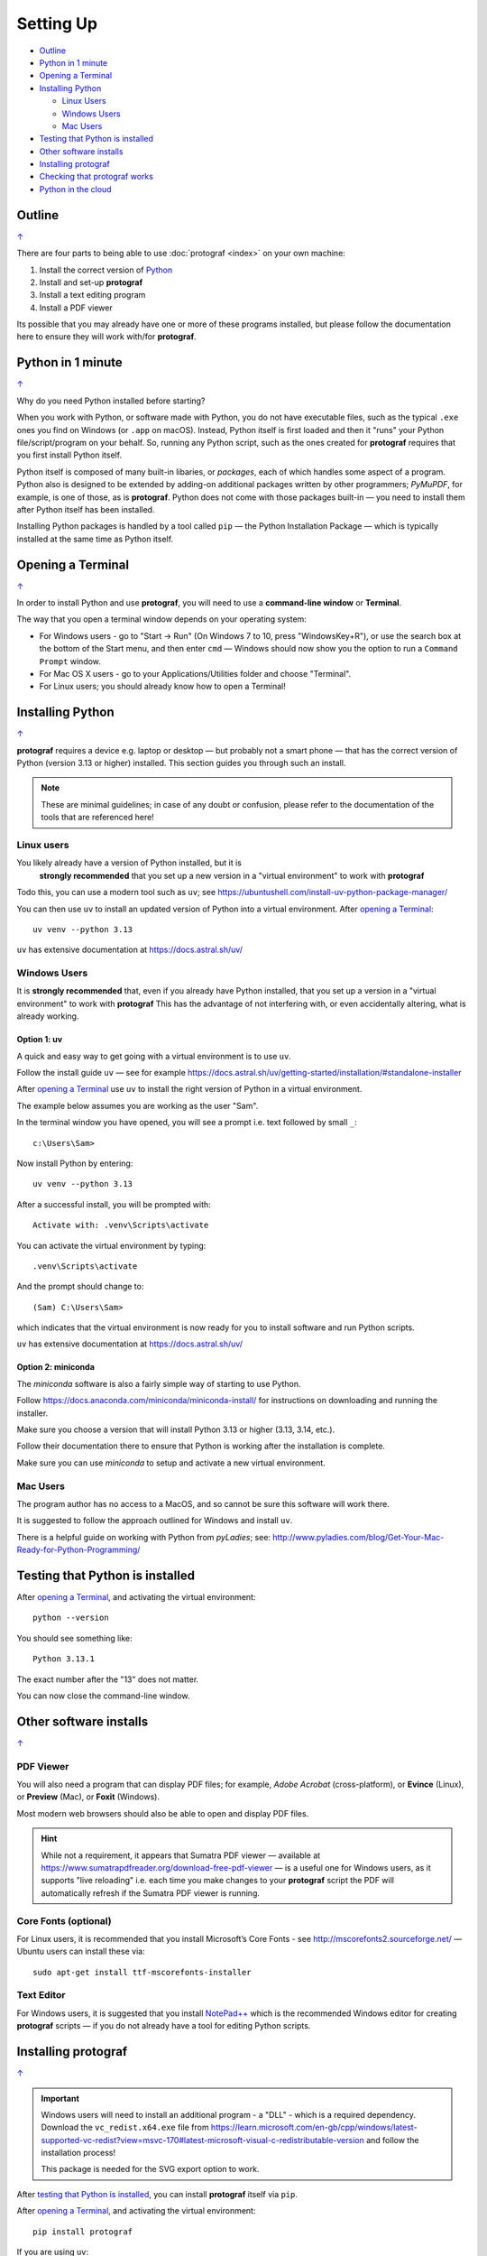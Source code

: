 ==========
Setting Up
==========

.. |dash| unicode:: U+2014 .. EM DASH SIGN

.. _table-of-contents-setup:

- `Outline`_
- `Python in 1 minute`_
- `Opening a Terminal`_
- `Installing Python`_

  - `Linux Users`_
  - `Windows Users`_
  - `Mac Users`_
- `Testing that Python is installed`_
- `Other software installs`_
- `Installing protograf`_
- `Checking that protograf works`_
- `Python in the cloud`_


Outline
=======
`↑ <table-of-contents-setup_>`_

There are four parts to being able to use :doc:`protograf <index>`
on your own machine:

1. Install the correct version of `Python <http://www.python.org>`_
2. Install and set-up **protograf**
3. Install a text editing program
4. Install a PDF viewer

Its possible that you may already have one or more of these programs installed,
but please follow the documentation here to ensure they will work with/for
**protograf**.


Python in 1 minute
==================
`↑ <table-of-contents-setup_>`_

Why do you need Python installed before starting?

When you work with Python, or software made with Python, you do not have
executable files, such as the typical ``.exe`` ones you find on Windows
(or ``.app`` on macOS). Instead, Python itself is first loaded and then
it "runs" your Python file/script/program on your behalf. So, running any
Python script, such as the ones created for **protograf** requires that you
first install Python itself.

Python itself is composed of many built-in libaries, or *packages*, each of
which handles some aspect of a program. Python also is designed to be extended
by adding-on additional packages written by other programmers; *PyMuPDF*, for
example, is one of those, as is **protograf**.  Python does not come with those
packages built-in |dash| you need to install them after Python itself has been
installed.

Installing Python packages is handled by a tool called ``pip`` |dash| the
Python Installation Package |dash| which is typically installed at the same
time as Python itself.


Opening a Terminal
==================
`↑ <table-of-contents-setup_>`_

In order to install Python and use **protograf**, you will need to use
a **command-line window** or **Terminal**.

The way that you open a terminal window depends on your operating system:

-  For Windows users - go to "Start -> Run" (On Windows 7 to 10, press
   "WindowsKey+R"), or use the search box at the bottom of the Start menu,
   and then enter ``cmd`` |dash| Windows should now show you the option to
   run a ``Command Prompt`` window.
-  For Mac OS X users - go to your Applications/Utilities folder and
   choose "Terminal".
-  For Linux users; you should already know how to open a Terminal!


Installing Python
=================
`↑ <table-of-contents-setup_>`_

**protograf** requires a device e.g. laptop or desktop |dash| but
probably not a smart phone |dash| that has the correct version
of Python (version 3.13 or higher) installed.  This section guides you
through such an install.

.. NOTE::

    These are minimal guidelines; in case of any doubt or confusion, please
    refer to the documentation of the tools that are referenced here!


Linux users
-----------

You likely already have a version of Python installed, but it is
 **strongly recommended** that you set up a new version in a "virtual
 environment" to work with **protograf**

Todo this, you can use a modern tool such as ``uv``; see
https://ubuntushell.com/install-uv-python-package-manager/

You can then use ``uv`` to install an updated version of Python into a
virtual environment. After `opening a Terminal`_::

    uv venv --python 3.13

``uv`` has extensive documentation at https://docs.astral.sh/uv/

Windows Users
-------------

It is **strongly recommended** that, even if you already have Python installed,
that you set up a version in a "virtual environment" to work with **protograf**
This has the advantage of not interfering with, or even accidentally altering,
what is already working.

Option 1: uv
~~~~~~~~~~~~

A quick and easy way to get going with a virtual environment is to use ``uv``.

Follow the install guide ``uv`` |dash| see for example
https://docs.astral.sh/uv/getting-started/installation/#standalone-installer

After `opening a Terminal`_ use ``uv`` to install the right version of
Python in a virtual environment.

The example below assumes you are working as the user "Sam".

In the terminal window you have opened, you will see a prompt i.e.
text followed by small ``_``::

    c:\Users\Sam>

Now install Python by entering::

    uv venv --python 3.13

After a successful install, you will be prompted with::

    Activate with: .venv\Scripts\activate

You can activate the virtual environment by typing::

    .venv\Scripts\activate

And the prompt should change to::

    (Sam) C:\Users\Sam>

which indicates that the virtual environment is now ready for you to
install software and run Python scripts.

``uv`` has extensive documentation at https://docs.astral.sh/uv/


Option 2: miniconda
~~~~~~~~~~~~~~~~~~~

The *miniconda* software is also a fairly simple way of starting to use Python.

Follow https://docs.anaconda.com/miniconda/miniconda-install/ for instructions
on downloading and running the installer.

Make sure you choose a version that will install Python 3.13 or higher
(3.13, 3.14, etc.).

Follow their documentation there to ensure that Python is working after the
installation is complete.

Make sure you can use *miniconda* to setup and activate a new virtual environment.

Mac Users
---------

The program author has no access to a MacOS, and so cannot be sure this
software will work there.

It is suggested to follow the approach outlined for Windows and install
``uv``.

There is a helpful guide on working with Python from *pyLadies*; see:
http://www.pyladies.com/blog/Get-Your-Mac-Ready-for-Python-Programming/


Testing that Python is installed
================================

After `opening a Terminal`_, and activating the virtual environment::

   python --version

You should see something like::

   Python 3.13.1

The exact number after the "13" does not matter.

You can now close the command-line window.


Other software installs
=======================
`↑ <table-of-contents-setup_>`_

PDF Viewer
----------

You will also need a program that can display PDF files; for example,
*Adobe Acrobat* (cross-platform), or **Evince** (Linux), or **Preview**
(Mac), or **Foxit** (Windows).

Most modern web browsers should also be able to open and display PDF files.

.. HINT::

    While not a requirement, it appears that Sumatra PDF viewer |dash| available
    at https://www.sumatrapdfreader.org/download-free-pdf-viewer |dash|
    is a useful one for Windows users, as it supports "live reloading"
    i.e. each time you make changes to your **protograf** script the PDF
    will automatically refresh if the Sumatra PDF viewer is running.

Core Fonts (optional)
---------------------

For Linux users, it is recommended that you install Microsoft’s Core
Fonts - see http://mscorefonts2.sourceforge.net/ |dash| Ubuntu users
can install these via::

   sudo apt-get install ttf-mscorefonts-installer

Text Editor
-----------

For Windows users, it is suggested that you install
`NotePad++ <https://notepad-plus-plus.org/>`_ which is the recommended
Windows editor for creating **protograf** scripts |dash| if you do not
already have a tool for editing Python scripts.


Installing **protograf**
==========================
`↑ <table-of-contents-setup_>`_

.. IMPORTANT::

    Windows users will need to install an additional program - a "DLL" -
    which is a required dependency.  Download the ``vc_redist.x64.exe`` file from
    https://learn.microsoft.com/en-gb/cpp/windows/latest-supported-vc-redist?view=msvc-170#latest-microsoft-visual-c-redistributable-version
    and follow the installation process!

    This package is needed for the SVG export option to work.

After `testing that Python is installed`_, you can install **protograf** itself
via ``pip``.

After `opening a Terminal`_, and activating the virtual environment::

   pip install protograf

If you are using ``uv``::

   uv pip install protograf

.. HINT::

    It might be that **protograf** gets upgraded/updated after you have
    installed it for the first time; in this case, if you are using ``uv``
    you can use this commmand to update it::

        uv pip install -U pymupdf


Checking that protograf works
=============================
`↑ <table-of-contents-setup_>`_

To now check that **protograf** works, you should create a small test
file.

Open your text editor and type |dash| or copy and paste |dash| the following,
making sure you do not have any spaces at the start of any line!::

   from protograf import *
   Create()
   Text(text="Hello World")
   Save()

.. HINT::

  If you're viewing this documentation on the *readthedocs* website, you
  can hover over the top-right corner of any colored block of text and
  click on the icon to automatically copy that block.

Save the file; call it *test.py*. The ``.py`` extension indicates that this
is a Python file |dash| this is useful but not absolutely essential!

Now use Python to "run" this file i.e. after `opening a Terminal`_, and
activating the virtual environment, you will need to change to the
directory in which the test file was created.

For example. on Windows, you may have saved the file in ``Documents``, so::

   (Sam) C:\Users\Sam>cd Documents

Now type::

   python test.py

and press the *Enter* key.

After the program runs, there should now be a new file called ``test.pdf``
that has been created in the same directory.

You should be able to open and view this PDF file via your `PDF viewer`_.
It should be a mostly blank, A4-sized page with the phrase *Hello World*
in a small, Helvetica font near the top-left.


Python in the cloud
===================
`↑ <table-of-contents-setup_>`_

If you do not want to install Python, you can try a cloud-based version.

You will need to register on  https://www.pythonanywhere.com/ and then
use the tools and infrastructure they provide.

.. HINT::

    The environment used for *pythonanywhere* is a Linux-based one
    and likely to be unfamiliar if you're a Windows user |dash| especially
    if you're not used to working via a "shell" in a Terminal, or
    command-line, interface.

*pythonanywhere* provides a terminal (``bash``) that you can use to install
Python packages via ``pip``.

You also have option to edit, or upload files |dash| such as **protograf**
scripts. Once scripts are available there, they can be run in the Terminal.

*pythonanywhere* has its own documentation to help you work further with it.
